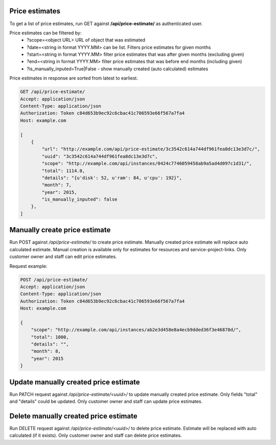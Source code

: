 Price estimates
---------------

To get a list of price estimates, run GET against **/api/price-estimate/** as authenticated user.


Price estimates can be filtered by:
 - ?scope=<object URL> URL of object that was estimated
 - ?date=<string in format YYYY.MM> can be list. Filters price estimates for given months
 - ?start=<string in format YYYY.MM> filter price estimates that was after given months (excluding given)
 - ?end=<string in format YYYY.MM> filter price estimates that was before end months (including given)
 - ?is_manually_inputed=True|False - show manually created (auto calculated) estimates

Price estimates in response are sorted from latest to earliest.


.. code-block:: http

    GET /api/price-estimate/
    Accept: application/json
    Content-Type: application/json
    Authorization: Token c84d653b9ec92c6cbac41c706593e66f567a7fa4
    Host: example.com

    [
        {
            "url": "http://example.com/api/price-estimate/3c3542c614a744df961fea8dc13e3d7c/",
            "uuid": "3c3542c614a744df961fea8dc13e3d7c",
            "scope": "http://example.com/api/instances/0424c7746059458ab9a5ad4d097c1d31/",
            "total": 1114.0,
            "details": "{u'disk': 52, u'ram': 84, u'cpu': 192}",
            "month": 7,
            "year": 2015,
            "is_manually_inputed": false
        },
    ]


Manually create price estimate
------------------------------

Run POST against */api/price-estimate/* to create price estimate. Manually created price estimate will replace
auto calculated estimate. Manual creation is available only for estimates for resources and service-project-links.
Only customer owner and staff can edit price estimates.

Request example:

.. code-block:: javascript

    POST /api/price-estimate/
    Accept: application/json
    Content-Type: application/json
    Authorization: Token c84d653b9ec92c6cbac41c706593e66f567a7fa4
    Host: example.com

    {
        "scope": "http://example.com/api/instances/ab2e3d458e8a4ecb9dded36f3e46878d/",
        "total": 1000,
        "details": "",
        "month": 8,
        "year": 2015
    }


Update manually created price estimate
--------------------------------------

Run PATCH request against */api/price-estimate/<uuid>/* to update manually created price estimate. Only fields "total"
and "details" could be updated. Only customer owner and staff can update price estimates.


Delete manually created price estimate
--------------------------------------

Run DELETE request against */api/price-estimate/<uuid>/* to delete price estimate. Estimate will be
replaced with auto calculated (if it exists). Only customer owner and staff can delete price estimates.

